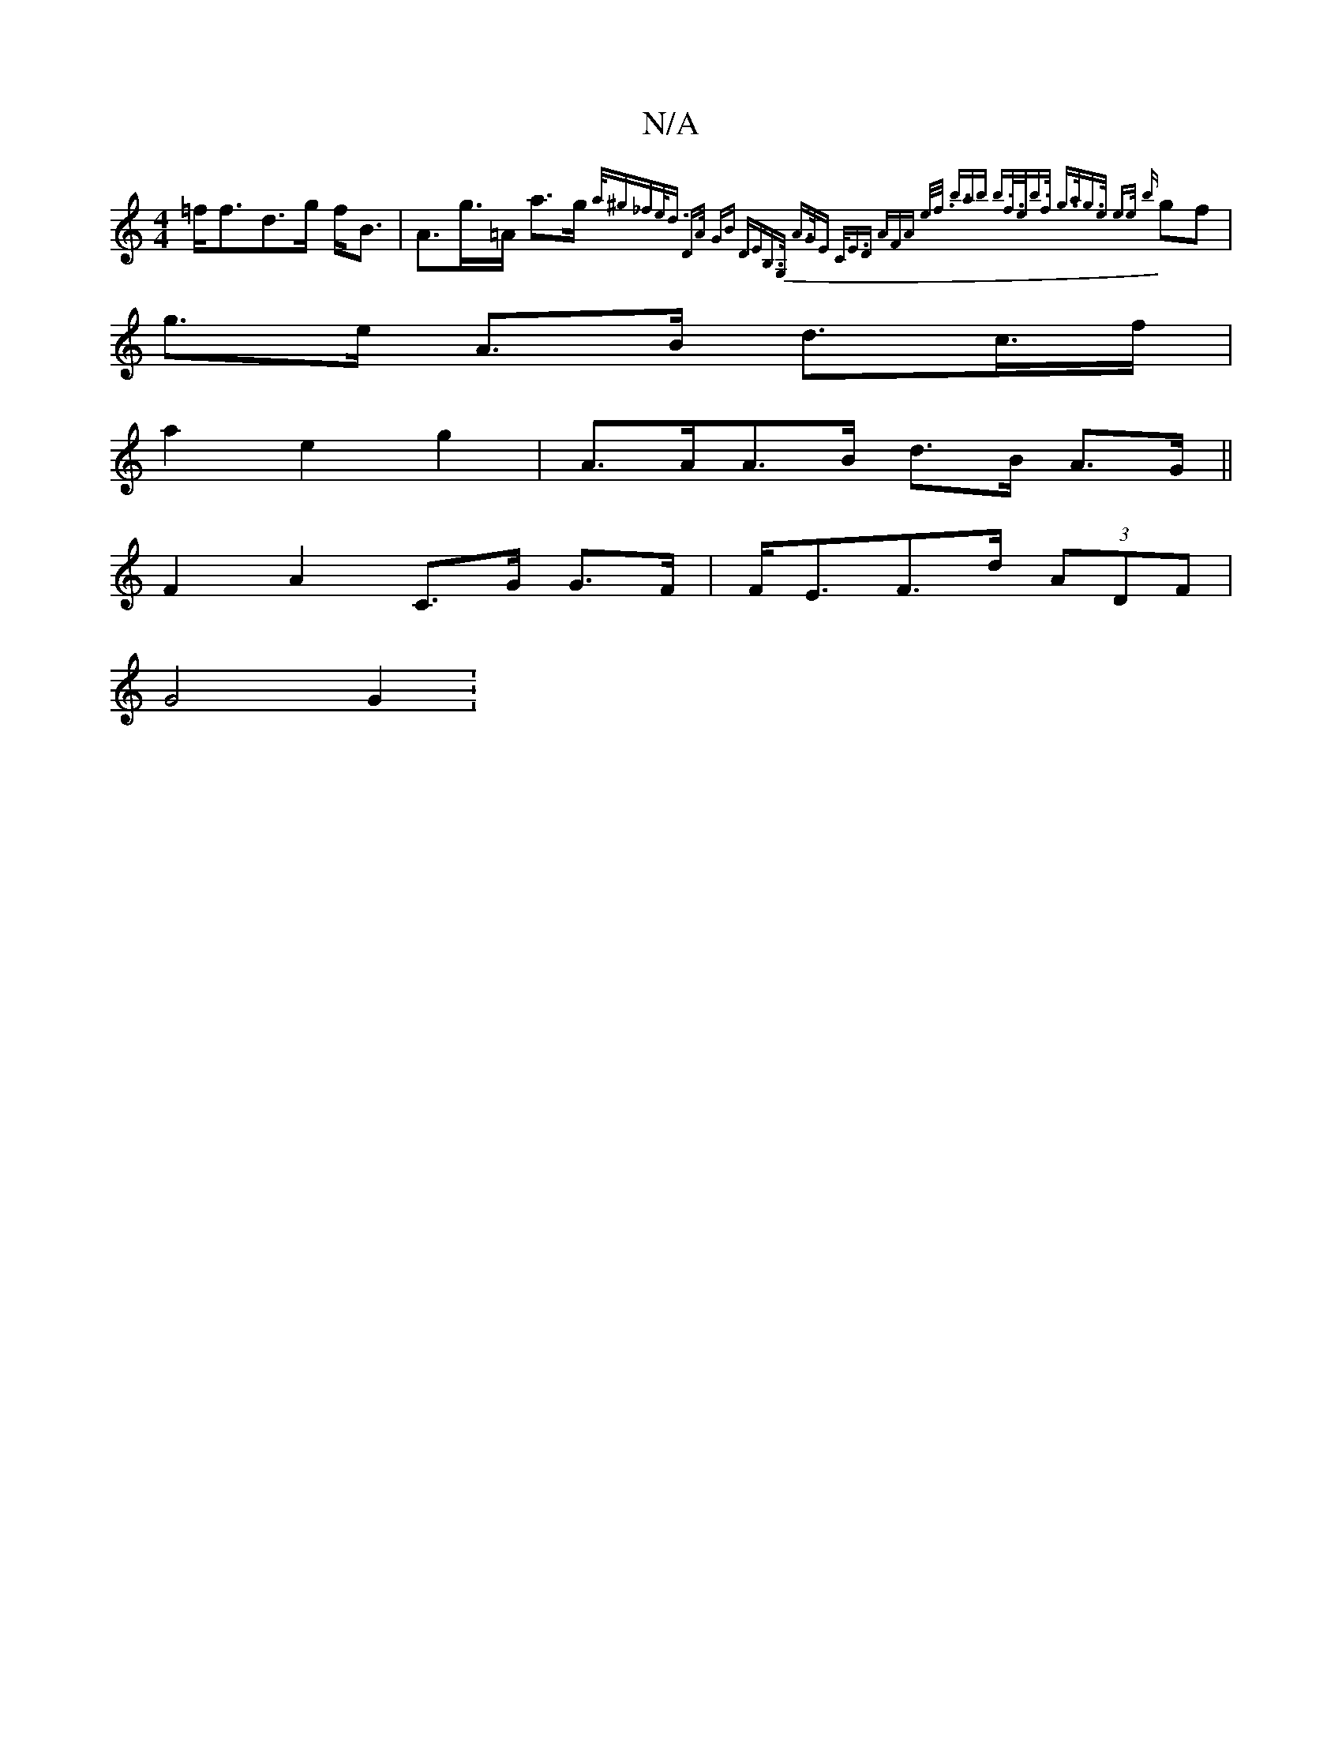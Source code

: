 X:1
T:N/A
M:4/4
R:N/A
K:Cmajor
=f<fd>g f<B | A>g>=A a>g {a/^go_fe<d| "D"A/2 GB "DEmB,>G, |A>GE C<ED (3AFA e<f| ><bab b>f>eb>f| g>ag>e e>e {b}gf | g>e A>B d>c’>f | 
a2 e2 g2 | A>AA>B d>B- A>G ||
 F2A2- C>G G>F |F<EF>d (3ADF |
G4 G2: